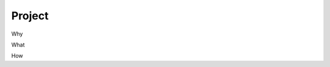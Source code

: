 Project
=======

.. _project:

Why

.. raw:: html

  <br>
  <br>
  <br>
  <br>

What

.. raw:: html

  <br>
  <br>
  <br>
  <br>

How

.. raw:: html

  <br>
  <br>
  <br>
  <br>

  <br>
  <br>
  <br>
